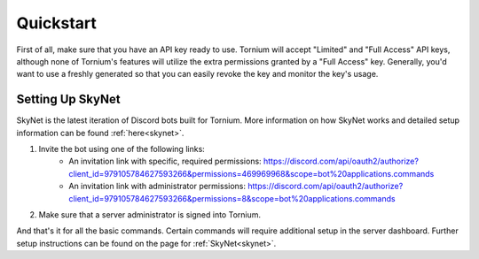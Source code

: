 .. _quickstart

Quickstart
==========
First of all, make sure that you have an API key ready to use. Tornium will accept "Limited" and "Full Access" API keys, although none of Tornium's features will utilize the extra permissions granted by a "Full Access" key. Generally, you'd want to use a freshly generated so that you can easily revoke the key and monitor the key's usage.

Setting Up SkyNet
-----------------
SkyNet is the latest iteration of Discord bots built for Tornium. More information on how SkyNet works and detailed setup information can be found :ref:`here<skynet>`.

#. Invite the bot using one of the following links:
    * An invitation link with specific, required permissions: `<https://discord.com/api/oauth2/authorize?client_id=979105784627593266&permissions=469969968&scope=bot%20applications.commands>`_
    * An invitation link with administrator permissions: `<https://discord.com/api/oauth2/authorize?client_id=979105784627593266&permissions=8&scope=bot%20applications.commands>`_
#. Make sure that a server administrator is signed into Tornium.

And that's it for all the basic commands. Certain commands will require additional setup in the server dashboard. Further setup instructions can be found on the page for :ref:`SkyNet<skynet>`.
